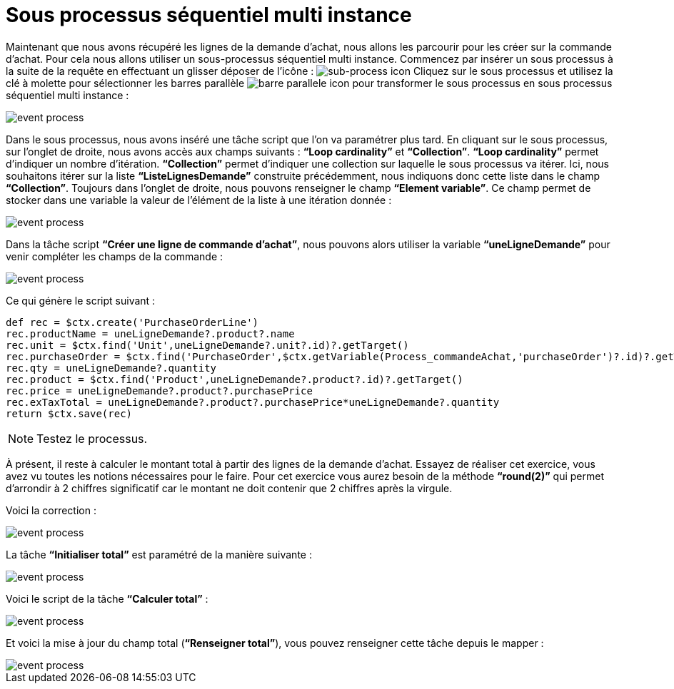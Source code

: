 =  Sous processus séquentiel multi instance
:toc-title:
:page-pagination:

Maintenant que nous avons récupéré les lignes de la demande d’achat,
nous allons les parcourir pour les créer sur la commande d’achat.
Pour cela nous allons utiliser un sous-processus séquentiel multi instance.
Commencez par insérer un sous processus à la suite de la requête en effectuant un glisser déposer de l’icône : image:sub-process-icon-1.png[sub-process icon] Cliquez sur le sous processus et utilisez la clé à molette pour sélectionner les barres parallèle image:barre-paralelle-icon.png[barre parallele icon]
pour transformer le sous processus en sous processus séquentiel multi instance :

image::sub_process_bpm.png[event process,align="left"]

Dans le sous processus, nous avons inséré une tâche script que l’on va paramétrer plus tard. En cliquant sur le sous processus, sur l’onglet de droite, nous avons accès aux champs suivants : **“Loop cardinality”** et **“Collection”**.  **“Loop cardinality”**  permet d’indiquer un nombre d’itération. **“Collection”** permet d’indiquer une collection sur laquelle le sous processus va itérer. Ici, nous souhaitons itérer sur la liste **“ListeLignesDemande”** construite précédemment, nous indiquons donc cette liste dans le champ **“Collection”**. Toujours dans l’onglet de droite, nous pouvons renseigner le champ **“Element variable”**. Ce champ permet de stocker dans une variable la valeur de l’élément de la liste à une itération donnée :

image::sub_process_card.png[event process,align="left"]

Dans la tâche script **“Créer une ligne de commande d’achat”**, nous pouvons alors utiliser la variable **“uneLigneDemande”** pour venir compléter les champs de la commande :

image::script_sub_process.png[event process,align="left"]

Ce qui génère le script suivant :

----
def rec = $ctx.create('PurchaseOrderLine')
rec.productName = uneLigneDemande?.product?.name
rec.unit = $ctx.find('Unit',uneLigneDemande?.unit?.id)?.getTarget()
rec.purchaseOrder = $ctx.find('PurchaseOrder',$ctx.getVariable(Process_commandeAchat,'purchaseOrder')?.id)?.getTarget()
rec.qty = uneLigneDemande?.quantity
rec.product = $ctx.find('Product',uneLigneDemande?.product?.id)?.getTarget()
rec.price = uneLigneDemande?.product?.purchasePrice
rec.exTaxTotal = uneLigneDemande?.product?.purchasePrice*uneLigneDemande?.quantity
return $ctx.save(rec)
----

NOTE: Testez le processus.

À présent, il reste à calculer le montant total à partir des lignes de la demande d’achat. Essayez de réaliser cet exercice, vous avez vu toutes les notions nécessaires pour le faire. Pour cet exercice vous aurez besoin de la méthode **“round(2)”** qui permet d’arrondir à 2 chiffres significatif car le montant ne doit contenir que 2 chiffres après la virgule.

Voici la correction :

image::correct_sub_process_bpm.png[event process,align="left"]

La tâche **“Initialiser total”** est paramétré de la manière suivante :

image::script_task_sub_process.png[event process,align="left"]

Voici le script de la tâche **“Calculer total”** :

image::script_result_sub_process.png[event process,align="left"]

Et voici la mise à jour du champ total (**“Renseigner total”**), vous pouvez renseigner cette tâche depuis le mapper :

image::update_total_sub_process.png[event process,align="left"]
